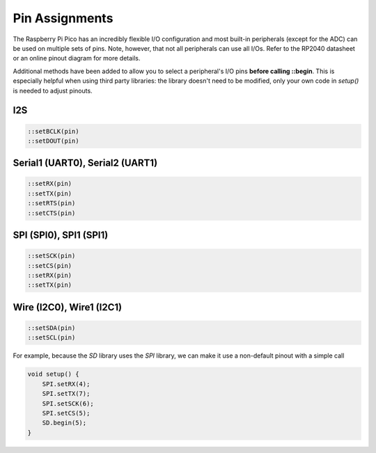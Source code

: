 Pin Assignments
===============

The Raspberry Pi Pico has an incredibly flexible I/O configuration and most
built-in peripherals (except for the ADC) can be used on multiple sets of
pins.  Note, however, that not all peripherals can use all I/Os.  Refer to
the RP2040 datasheet or an online pinout diagram for more details.

Additional methods have been added to allow you to select a peripheral's
I/O pins **before calling ::begin**.  This is especially helpful when
using third party libraries:  the library doesn't need to be modified,
only your own code in `setup()` is needed to adjust pinouts.

I2S
---

.. code:: cpp

        ::setBCLK(pin)
        ::setDOUT(pin)

Serial1 (UART0), Serial2 (UART1)
--------------------------------

.. code:: cpp

        ::setRX(pin)
        ::setTX(pin)
        ::setRTS(pin)
        ::setCTS(pin)

SPI (SPI0), SPI1 (SPI1)
-----------------------

.. code:: cpp

        ::setSCK(pin)
        ::setCS(pin)
        ::setRX(pin)
        ::setTX(pin)

Wire (I2C0), Wire1 (I2C1)
-------------------------

.. code:: cpp

        ::setSDA(pin)
        ::setSCL(pin)


For example, because the `SD` library uses the `SPI` library, we can make
it use a non-default pinout with a simple call

.. code:: cpp

    void setup() {
        SPI.setRX(4);
        SPI.setTX(7);
        SPI.setSCK(6);
        SPI.setCS(5);
        SD.begin(5);
    }
